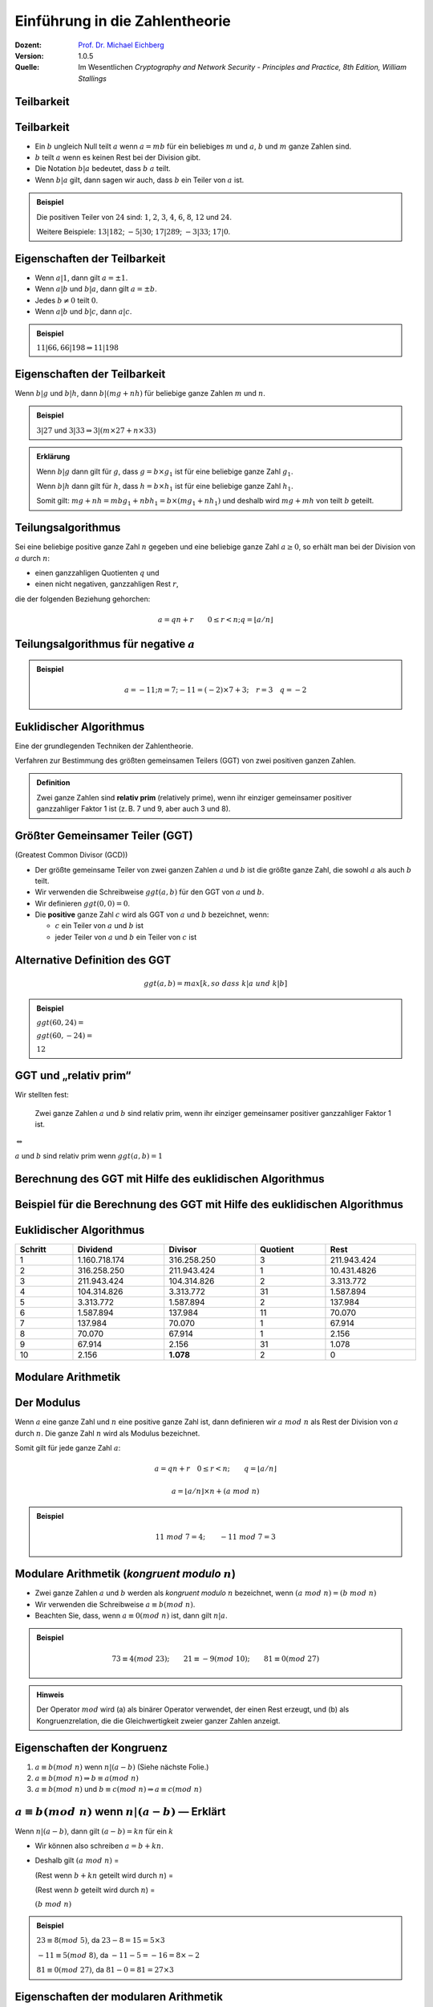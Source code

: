 
.. meta:: 
    :author: Michael Eichberg
    :keywords: Zahlentheorie, Primzahlen, Teilbarkeit, Totientenfunktion, Euklidischer Algorithmus
    :description lang=en: Introduction to Number Theory
    :description lang=de: Einführung in die Zahlentheorie
    :id: sec-einfuehrung-in-die-zahlentheorie
    :first-slide: last-viewed
    :exercises-master-password: WirklichSchwierig!

.. |html-source| source::
    :prefix: https://delors.github.io/
    :suffix: .html
.. |pdf-source| source::
    :prefix: https://delors.github.io/
    :suffix: .html.pdf


.. role:: incremental
.. role:: ger
.. role:: eng
.. role:: minor
.. role:: smaller
.. role:: scriptsize

.. role:: raw-html(raw)
    :format: html



.. class:: animated-symbol 

Einführung in die Zahlentheorie
================================

:Dozent: `Prof. Dr. Michael Eichberg <https://delors.github.io/cv/folien.de.rst.html>`__
:Version: 1.0.5
:Quelle: Im Wesentlichen *Cryptography and Network Security - Principles and Practice, 8th Edition, William Stallings*

.. supplemental::

   :Folien: 
        
          |html-source|
          
          |pdf-source|
   :Fehler melden:
  
          https://github.com/Delors/delors.github.io/issues



.. class:: new-section transition-scale

Teilbarkeit
-------------



Teilbarkeit
------------

.. class:: incremental

    - Ein :math:`b` ungleich Null teilt :math:`a` wenn :math:`a = mb` für ein beliebiges :math:`m` und :math:`a`, :math:`b` und :math:`m` ganze Zahlen sind.

    - :math:`b` teilt :math:`a` wenn es keinen Rest bei der Division gibt.

    - Die Notation :math:`b|a` bedeutet, dass :math:`b`  :math:`a` teilt.

    - Wenn :math:`b|a` gilt, dann sagen wir auch, dass :math:`b` ein Teiler von :math:`a` ist.


.. admonition:: Beispiel
    :class: incremental

    Die positiven Teiler von :math:`24` sind:  :math:`1`, :math:`2`, :math:`3`, :math:`4`, :math:`6`, :math:`8`, :math:`12` und :math:`24`.
    
    Weitere Beispiele: :math:`13 | 182`; :math:`-5 | 30`; :math:`17 | 289`; :math:`-3 | 33`; :math:`17 | 0`.



Eigenschaften der Teilbarkeit
-------------------------------

.. class:: incremental

    - Wenn :math:`a|1`, dann gilt :math:`a = \pm 1`.

    - Wenn :math:`a | b` und :math:`b|a`, dann gilt :math:`a = \pm b`.

    - Jedes :math:`b \neq 0` teilt :math:`0`.

    - Wenn :math:`a | b` und :math:`b|c`, dann :math:`a|c`.

    .. admonition:: Beispiel
        :class: incremental
    
        :math:`11|66, 66|198 \Rightarrow 11|198`



Eigenschaften der Teilbarkeit
-------------------------------

Wenn :math:`b | g` und :math:`b|h`, dann :math:`b|(mg+nh)` für beliebige ganze Zahlen :math:`m` und :math:`n`.
    
.. admonition:: Beispiel
    :class: incremental:

    :math:`3 | 27` und :math:`3|33 \Rightarrow 3|(m \times 27 + n \times 33)`

.. admonition:: Erklärung
    :class: incremental

    Wenn :math:`b | g` dann gilt für :math:`g`, dass :math:`g = b \times g_1` ist für eine beliebige ganze Zahl :math:`g_1`.

    Wenn :math:`b | h` dann gilt für :math:`h`, dass :math:`h = b \times h_1` ist für eine beliebige ganze Zahl :math:`h_1`.

    Somit gilt: :math:`mg+nh = mb g_1 + n b h_1 = b \times (mg_1+nh_1)` und deshalb wird :math:`mg+mh` von teilt :math:`b` geteilt.



Teilungsalgorithmus
---------------------

Sei eine beliebige positive ganze Zahl :math:`n` gegeben und eine beliebige ganze Zahl :math:`a \geq 0`, so erhält man bei der Division von :math:`a` durch :math:`n`:

- einen ganzzahligen Quotienten :math:`q` und 
- einen nicht negativen, ganzzahligen Rest :math:`r`, 
 
die der folgenden Beziehung gehorchen:

.. math:: 

    a = qn + r \qquad 0 \leq r < n; q = \left \lfloor{a/n} \right \rfloor


.. image:: drawings/division_algorithm/division_algorithm.svg
    :alt: Die Beziehung a=qn+r
    :class: incremental
    :align: center
    :width: 1600px



Teilungsalgorithmus für negative :math:`a`
-------------------------------------------


.. image:: drawings/division_algorithm/division_algorithm_for_negative_a.svg
    :alt: The relationship a=qn+r for negative a
    :width: 1600px
    :align: center

.. admonition:: Beispiel
    :class: incremental

    .. math:: 
        a = -11; n = 7; -11 = (-2)\times 7 + 3; \quad r = 3 \quad q = -2



Euklidischer Algorithmus
------------------------

Eine der grundlegenden Techniken der Zahlentheorie.

Verfahren zur Bestimmung des größten gemeinsamen Teilers (GGT) von zwei positiven ganzen Zahlen.

.. admonition:: Definition

    Zwei ganze Zahlen sind **relativ prim** (:eng:`relatively prime`), wenn ihr einziger gemeinsamer positiver ganzzahliger Faktor 1 ist (z. B. 7 und 9, aber auch 3 und 8).



Größter Gemeinsamer Teiler (:ab:`GGT`) 
------------------------------------------------------------------------------

(:eng:`Greatest Common Divisor (GCD)`)

.. class:: incremental

    - Der größte gemeinsame Teiler von zwei ganzen Zahlen :math:`a` und :math:`b` ist die größte ganze Zahl, die sowohl :math:`a` als auch :math:`b` teilt.

    - Wir verwenden die Schreibweise :math:`ggt(a,b)` für den GGT von :math:`a` und :math:`b`.

    - Wir definieren :math:`ggt(0,0) = 0`.

    - Die **positive** ganze Zahl :math:`c` wird als GGT von :math:`a` und :math:`b` bezeichnet, wenn:

      - :math:`c` ein Teiler von :math:`a` und :math:`b` ist
      - jeder Teiler von :math:`a` und :math:`b` ein Teiler von :math:`c` ist



Alternative Definition des :ab:`GGT`
---------------------------------------

.. math:: 

    ggt(a,b) = max[k, so\;dass\; k|a \; und \; k|b]

.. admonition:: Beispiel

    .. class:: incremental

        :math:`ggt(60,24) =`

    .. class:: incremental

        :math:`ggt(60, -24) =`

    .. class:: incremental
        
        :math:`12`



:ab:`GGT` und „relativ prim“
-----------------------------------------

Wir stellten fest:

    Zwei ganze Zahlen :math:`a` und :math:`b` sind relativ prim, wenn ihr einziger gemeinsamer positiver ganzzahliger Faktor 1 ist.

.. container:: width-100 text-align-center huge margin-top-1em margin-bottom-1em

  :math:`\Leftrightarrow` 

:math:`a` und :math:`b` sind relativ prim wenn :math:`ggt(a,b)=1` 



.. class:: small

Berechnung des GGT mit Hilfe des euklidischen Algorithmus
----------------------------------------------------------

.. image:: drawings/euclidean_algorithm/algorithm.svg
    :width: 100%



.. class:: tiny

Beispiel für die Berechnung des GGT mit Hilfe des euklidischen Algorithmus
----------------------------------------------------------------------------

.. image:: drawings/euclidean_algorithm/example.svg
    :width: 600



Euklidischer Algorithmus
-------------------------

.. csv-table:: 
    :header: "Schritt", "Dividend", "Divisor", "Quotient", "Rest" 
    :width: 100%
    :class: highlight-line-on-hover table-rows-align-right

    1, 1.160.718.174, 316.258.250, 3, 211.943.424
    2, 316.258.250, 211.943.424, 1, 10.431.4826
    3, 211.943.424, 104.314.826, 2, 3.313.772
    4, 104.314.826, 3.313.772, 31, 1.587.894
    5, 3.313.772, 1.587.894, 2, 137.984
    6, 1.587.894, 137.984, 11, 70.070
    7, 137.984, 70.070, 1, 67.914
    8, 70.070, 67.914, 1, 2.156
    9, 67.914, 2.156, 31, 1.078
    10, 2.156, **1.078**, 2, 0




.. class:: new-section transition-fade

Modulare Arithmetik
--------------------



Der Modulus
-----------

Wenn :math:`a` eine ganze Zahl und :math:`n` eine positive ganze Zahl ist, dann definieren wir :math:`a\; mod\; n` als  Rest der Division von :math:`a` durch :math:`n`. Die ganze Zahl :math:`n` wird als Modulus bezeichnet.

Somit gilt für jede ganze Zahl :math:`a`:

.. math:: 
    
    a = qn + r \quad 0 \leq r < n;\qquad q = \left\lfloor a / n \right\rfloor

    a =  \left\lfloor a / n \right\rfloor \times n + (a\; mod\;  n)

.. admonition:: Beispiel
    :class: incremental

    .. math::

        11\;  mod\;  7 = 4; \qquad -11\;  mod\;  7 = 3



Modulare Arithmetik (*kongruent modulo* :math:`n`)
----------------------------------------------------

- Zwei ganze Zahlen :math:`a` und :math:`b` werden als *kongruent modulo* :math:`n` bezeichnet, wenn :math:`(a\; mod\; n) = (b\; mod\; n)`

- Wir verwenden die Schreibweise :math:`a \equiv b(mod\; n)`.

- Beachten Sie, dass, wenn :math:`a \equiv 0 (mod\; n)` ist, dann gilt :math:`n|a`.

.. admonition:: Beispiel
    :class: incremental

    .. math:: 

        73 \equiv 4 (mod\; 23); \qquad 21 \equiv -9 (mod\; 10); \qquad 81 \equiv 0 (mod\; 27)

.. admonition:: Hinweis
    :class: incremental

    Der Operator :math:`mod` wird (a) als binärer Operator verwendet, der einen Rest erzeugt, und (b) als Kongruenzrelation, die die Gleichwertigkeit zweier ganzer Zahlen anzeigt.

.. supplemental::

    Hinweis: 

    :math:`21 \equiv -9 (mod\, 10) \Leftrightarrow 21\, mod\, 10 = -9\, mod\, 10 = 1`

    :math:`-9\, mod\, 10 \rightarrow -9 = n * 10 + 1`



Eigenschaften der Kongruenz
----------------------------

.. class:: incremental

1. :math:`a \equiv b (mod\; n)` wenn :math:`n|(a-b)` :minor:`(Siehe nächste Folie.)`
2. :math:`a \equiv b (mod\; n) \Rightarrow b \equiv a (mod\; n)`
3. :math:`a \equiv b (mod\; n)` und :math:`b \equiv c (mod\; n) \Rightarrow a \equiv c (mod\; n)`



:math:`a \equiv b (mod\; n)` wenn :math:`n|(a-b)` — Erklärt
-----------------------------------------------------------------------------------------------

Wenn :math:`n|(a - b)`, dann gilt :math:`(a - b) = kn` für ein :math:`k`

- Wir können also schreiben :math:`a=b+kn`.

- Deshalb gilt :math:`(a\; mod\; n)` = 
  
  (Rest wenn :math:`b + kn` geteilt wird durch :math:`n`) = 
  
  (Rest wenn :math:`b` geteilt wird durch :math:`n`) = 
  
  :math:`(b\; mod\; n)`

.. admonition:: Beispiel
  :class: incremental


  :math:`23 \equiv 8(mod\; 5)`, da :math:`23 - 8 = 15 = 5 \times 3`

  .. class:: incremental

  :math:`-11 \equiv 5(mod\; 8)`, da :math:`-11 - 5 = -16 = 8 \times -2`

  .. \qquad 5 \equiv -11(mod\; 8), 5 - (-11) = 8 \times 2

  .. class:: incremental

  :math:`81 \equiv 0(mod\; 27)`, da :math:`81 - 0 = 81 = 27 \times 3`


.. supplemental::

    Im zweiten Schritt haben wir :math:`mod\; n` auf beide Seiten angewendet. 
    
    d. h. :math:`(b + kn) mod\; n` :math:`\hat{=}` (Rest wenn :math:`b + kn` geteilt wird durch :math:`n`).


Eigenschaften der modularen Arithmetik
----------------------------------------

.. class:: incremental

1. :math:`[(a\; mod\; n) + (b\; mod\; n)]\; mod\; n = (a + b)\; mod\; n`
2. :math:`[(a\; mod\; n) - (b\; mod\; n)]\; mod\; n = (a - b)\; mod\; n`
3. :math:`[(a\; mod\; n) \times (b\; mod\; n)]\; mod\; n = (a \times b)\; mod\; n`



:math:`[(a\; mod\; n) + (b\; mod\; n)]\; mod\; n = (a + b)\; mod\; n` — Erklärt
--------------------------------------------------------------------------------

Definiere :math:`(a\; mod\; n) = r_a` und :math:`(b\; mod\; n) = r_b`. 

Dann können wir:

- :math:`a = r_a + jn` für eine ganze Zahl :math:`j` und 
  
- :math:`b = r_b + kn` für eine ganze Zahl :math:`k` schreiben.

Dann gilt:

.. math:: 

    (a + b)\; mod\; n = (r_a + jn + r_b + kn)\; mod\; n

    = (r_a + r_b + (k + j)n)\; mod\; n

    = (r_a + r_b)\; mod\; n

    = [(a\; mod\; n) + (b\; mod\; n)]\; mod\; n


.. supplemental::

    Im vorletzten Schritt setzen wir die Definition vom Anfang ein und erhalten das Ergebnis.



Modulare Arithmetik (Beispiele für Eigenschaften)
-------------------------------------------------

.. admonition:: Beispiele
    :class: smaller
    
    .. container:: margin-bottom-2em
    
        .. math::

            11\; mod\; 8 = 3;\qquad 15\; mod\; 8 = 7
    
    .. container:: margin-bottom-1em line-below

        .. math::
            :class: incremental 
            
            [(11\; mod\; 8) + (15\; mod\; 8)]\; mod\; 8 = 10\; mod\; 8 = 2 
            
            (11 + 15)\; mod\; 8 = 26\; mod\; 8 = 2

    .. container:: margin-bottom-1em line-below

        .. math::
            :class: incremental 

            [(11\; mod\; 8) - (15\; mod\; 8)]\; mod\; 8 = - 4\; mod\; 8 = 4 
            
            (11 - 15)\; mod\; 8 = -4\; mod\; 8 = 4

    .. math::
        :class: incremental

        [(11\; mod\; 8) \times (15\; mod\; 8)]\; mod\; 8= 21\; mod\; 8 = 5 
        
        (11 \times 15)\; mod\; 8 = 165\; mod\; 8 = 5



Addition Modulo 8
------------------------------------------

.. container:: two-columns:

    .. container:: column no-separator

        .. csv-table:: 
            :class: highlight-on-hover fake-header-column fake-header-row

            :math:`+`,"0","1","2","3","4","5","6","7"
            0,*0*,1,2,3,4,5,6,7
            1,1,2,3,4,5,6,7,*0*
            2,2,3,4,5,6,7,*0*,1
            3,3,4,5,6,7,*0*,1,2
            4,4,5,6,7,*0*,1,2,3
            5,5,6,7,*0*,1,2,3,4
            6,6,7,*0*,1,2,3,4,5
            7,7,*0*,1,2,3,4,5,6

    .. container:: column incremental
    
        .. admonition:: Definition

            .. math:: 

                Z_n = {0,1,...,(n-1)}

            .. math:: 

                Z_8 = {0,1,2,3,4,5,6,7}



Multiplikation Modulo 8
----------------------------------------------

.. csv-table:: 
    :class: highlight-on-hover fake-header-column fake-header-row

    :math:`\times`, "0","1","2","3","4","5","6","7"
    0, 0,0,0,0,0,0,0,0
    1, 0,*1*,2,3,4,5,6,7
    2, 0,2,4,6,0,2,4,6
    3, 0,3,6,*1*,4,7,2,5
    4, 0,4,0,4,0,4,0,4
    5, 0,5,2,7,4,*1*,6,3
    6, 0,6,4,2,0,6,4,2
    7, 0,7,6,5,4,3,2,*1*

.. supplemental::

    Generator in Python:

    .. code:: Python
   
        for i in range(0,8):
            print(str(i)+", ",end="")
        for j in range(0,8):
            v = (i*j) % 8
            if v == 1:
                v = "*"+str(v)+"*"
            else:
                v = str(v)
            print(v+",",end="")
        print()



Additive und Multiplikative Inverse Modulo 8
--------------------------------------------------------------------

.. container:: two-columns 

    .. container:: column no-separator

        .. admonition:: Definition

            Die **negative/additive Inverse** einer ganzen Zahl :math:`x` ist die ganze Zahl :math:`y`, für die gilt: :math:`(x + y)\; mod\; 8 = 0`. 

            Die **muliplikative Inverse** einer ganzen Zahl :math:`x` ist die ganze Zahl :math:`y`, für die gilt: :math:`(x \times y)\; mod\; 8 = 1`.

    .. container:: column incremental

        .. csv-table:: 
            :class: highlight-line-on-hover
            :header: :math:`w`, :math:`-w`, :math:`w^{-1}`
            :align: center
            
            0, 0, :math:`-`
            1, 7, 1
            2, 6, :math:`-`
            3, 5, 3
            4, 4, :math:`-`
            5, 3, 5
            6, 2, :math:`-`
            7, 1, 7 



.. class:: smaller-slide-title

Eigenschaften der modularen Arithmetik für ganze Zahlen in :math:`Z_n`
-----------------------------------------------------------------------

.. class:: dd-margin-left-12em

    :Kommutativgesetz:

        :math:`(w + x)\; mod\; n = (x + w)\; mod\; n`

        :math:`(w \times x)\; mod\; n = (x \times w)\; mod\; n`

    .. class:: incremental 

    :Assoziativgesetz:

        :math:`[(w + x) + y]\; mod\; n = [w + (x + y)]\; mod\; n`

        :math:`[(w \times x) \times y]\; mod\; n = [w \times (x \times y)]\; mod\; n`

    .. class:: incremental

    :Distributivgesetz:

        :math:`[w \times (x + y)]\; mod\; n = [(w \times x) + (w \times y)]\; mod\; n`

    .. class:: incremental 

    :Identitäten:
        
        :math:`(0 + w)\; mod\; n = w\; mod\; n`

        :math:`(1 \times w)\; mod\; n = w\; mod\; n`

    .. class:: incremental

    :Additive Inverse (-w):
        Für jedes :math:`w \in Z_n` gibt es ein :math:`z`, so dass :math:`w + z \equiv 0\; (mod\; n)`



Euklidischer Algorithmus - neu betrachtet
---------------------------------------------

.. admonition:: Theorem

    Für beliebige ganze Zahlen :math:`a` und :math:`b` mit :math:`a \geq b \geq 0`,

    .. math::
        ggt(a,b) = ggt(b, a\; mod\; b)

.. container:: two-columns smaller 

    .. container:: column no-separator

        **Algorithmus**

        .. code:: pseudocode
            :class: incremental

            def Euclid(a,b):
                if (b = 0) then 
                    return a;
                else 
                    return Euclid(b, a mod b);

    .. container:: incremental 

        **Beispiel**

        .. code:: pseudocode
            
            ggt(10,6)
                ↳ ggt(6,4)
                    ↳ ggt(4,2)
                        ↳ ggt(2,0)
            2              ↩︎

.. container:: incremental

    Um welche Art von rekursivem Algorithmus handelt es sich hierbei?

.. supplemental::

    In der gegebenen Formulierung ist der Algorithmus endrekursiv (:eng:`tail recursive`).


Erweiterter Euklidischer Algorithmus 
--------------------------------------

- Erforderlich für Berechnungen im Bereich der endlichen Körper und Verschlüsselungsalgorithmen wie RSA. 
- Für zwei ganze Zahlen :math:`a` und :math:`b` berechnet der erweiterte euklidische Algorithmus den GGT :math:`d`, aber auch zwei zusätzliche ganze Zahlen :math:`x` und :math:`y`, die die folgende Gleichung erfüllen:
  
.. math::
    x \times a + y \times b = d = ggt(a,b)

.. supplemental::

    Notwendigerweise haben :math:`x` und :math:`y` gegensätzliche Vorzeichen, da sonst :math:`(x \times a + y \times b) > a\; ( > b )` gelten würde und somit nicht den GGT darstellen könnte.

    Der erweiterte euklidische Algorithmus kann auf jeden Ring angewandt werden, in welchem eine Division mit kleinstem Rest durchgeführt werden kann. Ein Beispiel ist der Polynomring in einer Variablen mit rationalen oder reellen Koeffizienten wie sie bei der Verschlüsselung angewandt werden. Wir werden dies später wieder aufgreifen.
    
    Der erweiterte Algo. dient insbesondere der Berechnung der inversen Elemente in ganzzahligen Restklassenringen. :minor:`(Beides werden wir später in der Vorlesung betrachten).`
  


.. class:: smaller-slide-title

:math:`ggt(a=42,b=30)` mit Erweitertem Euklidischen Algorithmus
------------------------------------------------------------------------------

Werfen wir einen Blick auf :math:`x \times a + y \times b` für einige :math:`x` und :math:`y`:

.. csv-table::
    :width: 1500px
    :class: monospaced fake-header-column fake-header-row highlight-on-hover
    :align: center

    :math:`_у \\ ^x`, -3, -2, -1, 0, 1, 2, 3
    -3, -216, -174, -132, -90, -48, -6, 36
    -2, -186, -144, -102, -60, -18, 24, 66
    -1, -156, -114, -72, -30, 12, 54, 96
    0, -126, -84, -42, 0, 42, 84, 126
    1, -96, -54, -12, 30, 72, 114, 156
    2, -66, -24, 18, 60, 102, 144, 186
    3, -36, 6, 48, 90, 132, 174, 216

.. admonition:: Hinweis
    :class: incremental small

    Der GGT :math:`6` erscheint in der Tabelle (:math:`x = -2` und :math:`y = 3`).


Erweiterter Euklidischer Algorithmus :raw-html:`<br>` :scriptsize:`Systematische Berechnung für ggt(710,310)`
------------------------------------------------------------------------------------------------------------------

.. container:: two-columns

    .. container:: column

        .. image:: drawings/euclidean_algorithm/example.svg
            :width: 800px

    .. container:: column incremental

        Umgestellt:

        .. image:: drawings/euclidean_algorithm/example-umgestellt.svg
            :width: 850px


.. supplemental::

    Aufgrund der Umstellung z. B. von :math:`710 = 2 \times 310 + 90` nach :math:`90 = 710 - 2 \times 310` können wir dann im nächsten Schritt/der nächsten Formel die :math:`90` durch :math:`710 - 2 \times 310` ersetzen und werden dann :math:`310 - 3 \times(710 - 2 \times 310) = 40` erhalten.

    D. h. betrachten wir :math:`710` als :math:`a` und :math:`310` als :math:`b`, erhalten wir durch die Umstellung eine Formel, die nur aus :math:`a`\ s und :math:`b`\ s zuzüglich zweiter Koeffizienten und dem Rest r besteht.



Erweiterter Euklidischer Algorithmus - systematische Berechnung
-------------------------------------------------------------------

.. image:: drawings/euclidean_algorithm/example-ausgerechnet.svg
    :width: 100%
    :align: center


:math:`x = 7` und :math:`y = -16`



Erweiterter Euklidischer Algorithmus - Formeln
----------------------------------------------------

Wir nehmen an, dass wir bei jedem Schritt :math:`i` die ganzen Zahlen :math:`x_i` und :math:`y_i` finden können, die folgende Bedingung erfüllen: :math:`r_i = ax_i + by_i`.

.. math::

    \begin{matrix}
    Original & Erweiterung \\
    a = q_1b + r_1 & r_1 = ax_1 + by_1 \\
    b = q_2r_1 + r_2 & r_2 = ax_2 + by_2 \\
    r_1 = q_3r_2 + r_3 & r_3 = ax_3 + by_3 \\
    \vdots & \vdots \\
    \\
    r_{n-2} = q_nr_{n-1}+r_n & r_n=ax_n + by_n \\
    r_{n-1} = q_{n+1}r_n +0 & \\
    d = ggt(a,b) = r_n &
    \end{matrix}



Erweiterter Euklidischer Algorithmus  
------------------------------------

.. csv-table::
    :align: left
    :width: 1850px
    :class: far-far-smaller highlight-line-on-hover
    :header: Berechne, Was erfüllt, Berechne, Was erfüllt

    :math:`r_{-1} = a`, , :math:`x_{-1}=1;\quad y_{-1}=0`, :math:`a = ax_{-1} + by_{-1}`
    :math:`r_{0} = b`, , :math:`x_0=0;\quad y_{0}=1`, :math:`b = ax_{0} + by_{0}`
    ":math:`r_{1} = a\;mod\;b;\quad q_1= \lfloor a/b \rfloor`", :math:`a=q_1b+r_1` , :math:`x_1=x_{-1} -q_1x_0 = 1`; :math:`y_1=y_{-1} -q_1y_0 = -q_1`, :math:`r_1 = ax_{1} + by_{1}` 
    :math:`r_{2} = b\;mod\;r_1;\quad q_2= \lfloor b/r_1 \rfloor`, :math:`b=q_2r_1+r_2` , :math:`x_2=x_{0} -q_2x_1;\quad y_2=y_{0} -q_2y_1`, :math:`r_2 = ax_{2} + by_{2}`
    :math:`r_{3} = r_1\;mod\;r_2;\quad q_3= \lfloor r_1/r_2 \rfloor`, :math:`r_1=q_3r_2+r_3` , :math:`x_3=x_{1} -q_3x_2;\quad y_3=y_{1} -q_3y_2`, :math:`r_3 = ax_{3} + by_{3}`
    :math:`\vdots`, :math:`\vdots`, :math:`\vdots`, :math:`\vdots`
    :math:`r_{n} = r_{n-2}\;mod\;r_{n-1}`; :math:`q_n= \lfloor r_{n-2}/r_{n-1} \rfloor`, :math:`r_{n-2}=q_nr_{n-1}+r_n` , :math:`x_n=x_{n-2} -q_nx_{n-1}`; :math:`y_n=y_{n-2} -q_ny_{n-1}`, :math:`r_n = ax_{n} + by_{n}`
    :math:`r_{n+1} = r_{n-1}\;mod\;r_{n} = 0`; :math:`q_{n+1}= \lfloor r_{n-1}/r_{n} \rfloor`, :math:`r_{n-1}=q_{n+1}r_{n}+0` , ,  

.. class:: incremental 

    .. container:: small

        **Lösung**

        :math:`d = ggt(a,b) = r_n; x = x_n; y = y_n` 


.. class:: smaller-slide-title

Erweiterter Euklidischer Algorithmus - Beispiel :math:`ggt(1759,550)`
----------------------------------------------------------------------

.. csv-table::
    :header: :math:`i`, :math:`r_i`, :math:`q_i`, :math:`x_i`, :math:`y_i`
    :width: 1200px
    :class: monospaced highlight-line-on-hover 
    :align: center

    -1, 1759, , 1, 0
    0, 550, , 0, 1
    1, 109, 3, 1, -3
    2, 5, 5, -5, 16
    3, 4, 21, 106, -339
    4, 1, 1, -111, 355
    5, 0, 4, , 

Resultat: :math:`d=1; x= -111; y = 355` 



.. class:: new-section transition-move-left

Primzahlen und Primzahlenbestimmung
-----------------------------------



Primzahlen
-------------

.. class:: incremental

   - Primzahlen haben als Teiler nur 1 und sich selbst. 
   - Sie können nicht als Produkt von anderen Zahlen geschrieben werden.
   - Jede ganze Zahl :math:`a > 1` kann auf eindeutige Weise faktorisiert werden als: :math:`a=p_1^{a_1} \times p_2^{a_2} \times \ldots \times p_t^{a_t}` wobei :math:`p_1 < p_2 < \ldots < p_t` Primzahlen sind und wobei jedes :math:`a_i` eine positive ganze Zahl ist.

     :math:`a = \displaystyle \prod_{p \in P} p^{a_p}\qquad wenn\; a_p \geq 0`
   - Dies ist als Fundamentalsatz der Arithmetik bekannt.

.. admonition:: Beispiel
    :class: incremental smaller

    .. container:: inline-block
    
        :math:`50 =`
    
    .. container:: incremental inline-block
    
        :math:`2^1 \times 3^0 \times 5^2`

    .. container:: incremental

        .. container:: inline-block

            :math:`60 =` 

        .. container:: incremental inline-block

            :math:`2^2 \times 3^1 \times 5^1`


.. supplemental::
   
   Primzahlen spielen in der Zahlentheorie eine zentrale Rolle. Wir betrachten sie hier aber nur insoweit es für das Verständnis der Kryptographie notwendig ist.


Fermats (kleines) Theorem
-------------------------

.. container:: note

    Wichtig in der Public-Key-Kryptographie.

Besagt folgendes:

- Wenn :math:`p` eine Primzahl und :math:`a` eine positive ganze Zahl ist, die nicht durch :math:`p` teilbar ist, dann :math:`a^{p-1} \equiv 1 (mod\;p)`

.. class:: incremental

    Alternative form:
    
    - Wenn :math:`p` eine Primzahl und :math:`a` eine positive ganze Zahl ist, dann ist :math:`a^p \equiv a(mod\; p)`

.. admonition:: Beispiel

    .. math::

        Sei\; p=7\; und\; a=2:

        (2^6 = 64) \equiv 1 (mod\; 7),\qquad da\; 64/7 = 9\; Rest\; 1
        


.. supplemental::

    Mit anderen Worten: :math:`a` ist kein vielfaches von :math:`p`.

    Herleitung der alternativen Form:

    .. math::

        \begin{array}{rll}
            a^{p-1}\; mod\; p & = & 1\; mod\; p \qquad & | \times a\; mod\; p \\
            a^{p-1}\; mod\; p \times a \; mod\; p & = & a\; mod\; p & | \; mod\; p \\
            (a^{p-1}\; mod\; p \times a \; mod\; p)\; mod\; p & = & (a\; mod\; p) \; mod\; p \\
            (a^{p-1} \times a)\; mod\; p & = & a\; mod\; p \\
            a^p\; mod\; p & = & a\; mod\; p 
        \end{array}


.. class:: smaller

Die Eulersche Totientenfunktion :math:`\phi(n)`
----------------------------------------------------------------

.. admonition:: Definition

    Die Eulersche Totientenfunktion (:math:`\phi(n)`) gibt die Anzahl der positiven ganzen Zahlen, die kleiner als :math:`n` und relativ prim zu :math:`n` sind an. Per Konvention ist :math:`\phi(1) = 1`.


.. container:: three-columns incremental no-default-width smaller

    .. container:: column no-separator

        Einige Werte von :math:`\phi(n)`:

    .. container:: column  no-separator
                
        .. csv-table:: 
            :class: highlight-on-hover fake-header-column fake-header-row 
            
            𝜑(n), +0, +1, +2, +3, +4, +5, +6, +7, +8, +9
            0+, / , 1, 1, 2, 2, 4, 2, 6, 4, 6
            10+, 4, 10, 4, 12, 6, 8, 8, 16, 6, 18
            20+, 8, 12, 10, 22, 8, 20, 12, 18, 12, 28
            30+, 8, 30, 16, 20, 16, 24, 12, 36, 18, 24
            40+, 16, 40, 12, 42, 20, 24, 22, 46, 16, 42
            50+, 20, 32, 24, 52, 18, 40, 24, 36, 28, 58
            60+, 16, 60, 30, 36, 32, 48, 20, 66, 32, 44
            70+, 24, 70, 24, 72, 36, 40, 36, 60, 24, 78
            80+, 32, 54, 40, 82, 24, 64, 42, 56, 40, 88
            90+, 24, 72, 44, 60, 46, 72, 32, 96, 42, 60

    .. container:: column incremental smaller

        .. admonition:: Beispiel

            .. math::
                    
                    \phi(6) = 2 = |\{1,5\}|

            Test:

            .. math::

                    ggt(1,6) = 1 \checkmark

                    ggt(2,6) = 2 ❌
                    
                    ggt(3,6) = 3 ❌
                    
                    ggt(4,6) = 2 ❌
                    
                    ggt(5,6) = 1 \checkmark


.. supplemental::

    Vgl. https://de.wikipedia.org/wiki/Eulersche_Phi-Funktion



Eulers Theorem
----------------

besagt, dass für jedes :math:`a` und :math:`n`, die relativ prim sind: 

.. math::
        a^{\phi(n)} \equiv 1(mod\; n)

Eine alternative Form ist:

.. math::
        a^{\phi(n)+1} \equiv a (mod\; n)



Miller-Rabin-Primzahltest
-------------------------

- Viele kryptografische Algorithmen erfordern eine oder mehrere sehr große Primzahlen nach dem Zufallsprinzip. 
- Der Miller-Rabin-Primzahltest ist ein probabilistischer Primzahltest, der schnell und einfach ist. 

- Hintergrund: Jede positive ungerade ganze Zahl :math:`n \geq 3` kann ausgedrückt werden als:

  :math:`n-1 = 2^kq \qquad mit\; k > 0, q\; ungerade`



Miller-Rabin Algorithmus
-------------------------

.. code:: pseudocode
    :class: smaller

    TEST(n, k) # n > 2, eine ungerade ganze Zahl, 
               #        die auf Primalität geprüft wird
               # k,     die Anzahl der Testrunden

    let s > 0 and d odd > 0 such that n−1 = pow(2,s)*d  
    repeat k times:
        a ← random(2, n−2)
        x ← pow(a,d) mod n
        repeat s times:
            y ← sqr(x) mod n
            if y = 1 and x ≠ 1 and x ≠ n−1 then return “composite”
            x ← y
        if y ≠ 1 then return “composite”
    return “probably prime”



Deterministische Primzahltests
---------------------------------

.. class:: incremental

  - Vor 2002 gab es keine bekannte Methode, um für sehr große Zahlen effizient zu beweisen, dass diese Primzahlen sind.
  - Alle verwendeten Algorithmen lieferten ein probabilistisches Ergebnis.
  - Im Jahr 2002 entwickelten Agrawal, Kayal und Saxena einen Algorithmus, der „effizient“ bestimmt, ob eine gegebene große Zahl eine Primzahl ist:
  
    - Auch bekannt als AKS-Algorithmus.
    - Er scheint nicht so effizient zu sein wie der Miller-Rabin-Algorithmus.
  


Chinesischer Restsatz 
---------------------------------------------------------------

(:eng:`Chinese Remainder Theorem (CRT)`)

.. container:: note scriptsize
     
  Bietet eine Möglichkeit, (potenziell sehr große) Zahlen :math:`mod\; M` in Form von Tupeln kleinerer Zahlen zu manipulieren.
   
  - Dies kann nützlich sein, wenn :math:`M` 150 Ziffern oder mehr hat.
  - Es ist jedoch notwendig, die Faktorisierung von :math:`M` im Voraus zu kennen.

- Wurde vermutlich von dem chinesischen Mathematiker Sun-Tsu um 100 n. Chr. entdeckt [#]_.
- Eines der nützlichsten Ergebnisse der Zahlentheorie.
- Es besagt, dass es möglich ist, ganze Zahlen in einem bestimmten Bereich aus ihren Residuen modulo einer Menge von paarweise relativ primen Moduli zu rekonstruieren.
- Kann auf verschiedene Weise formuliert werden.


.. [#] Die Quellenlage bgzl. des genauen Datums ist unsicher und variiert teilweise um bis zu ca. 200 Jahre.


.. supplemental::

    Bei RSA rechnen wir mit Zahlen mit weit über 300 Ziffern.

    Von der Menge der paarweise relativ primen Moduli interessieren wir uns aber „nur“ für ein paar im Folgenden.


Chinesischer Restsatz - Beispiel in :math:`Z_{10}` 
-------------------------------------------------------------

Nehmen wir an, dass die (*relativ prim/koprimalen*) Faktoren einer Zahl :math:`x`:  

:math:`m_1 = 2` und :math:`m_2 = 5` sind.

.. container:: incremental

    Weiterhin seien die bekannten Reste der Division von :math:`x` durch :math:`m_1` bzw. :math:`m_2`: :math:`a_1 = r_{m_1} = 0` und :math:`a_2 = r_{m_2} = 3` sind. 

    D. h. :math:`x\; mod \;2 = 0` und :math:`x\; mod\; 5 = 3`; bzw. :math:`x \equiv 0 (mod\; 2)` und :math:`x \equiv 3 (mod\; 5)`.

.. class:: incremental

Da :math:`x\; mod \;2 = 0` ist muss :math:`x` eine gerade Zahl sein; außerdem ist :math:`x\; mod\; 5 = 3`.

.. class:: incremental

Die eindeutige Lösung in :math:`Z_{10}` ist: :math:`8`.


.. container:: incremental

    Berechnung einer Lösung in :math:`Z`:

    .. container:: three-columns no-default-width

        .. container:: column no-separator incremental

            .. math::

                5 \times x_1 \equiv 1 (mod\; 2) \\
                2 \times x_2 \equiv 1 (mod\; 5)

        .. container:: column incremental
            
            .. math::

                x_1 = 1 \\
                x_2 = 3

        .. container:: column incremental
            
            .. math::

                \begin{matrix}
                    x & = & a_1 \times m_2 \times x_1 + a_2 \times m_1 \times x_2 & \\
                    x & = & 0 \times 5 \times 1 + 3 \times 2 \times 3 & = 18 \\
                \end{matrix}


.. supplemental::
    :class: larger

    Man könnte auch folgendes Problem versuchen zu lösen: Wir haben x Schokoladentafeln. Wenn wir diese fair auf zwei Personen verteilen, dann haben wir keinen Rest. Wenn wir diese jedoch auf 5 Personen aufteilen, dann haben wir 3 Tafeln übrig.  Wieviele Schokoladentafeln haben wir?

    (Zur Erinnerung: zwei Zahlen :math:`x` und :math:`y` sind relativ prim, wenn ihr größter gemeinsamer Teiler 1 ist.)




.. class:: center-child-elements

Chinesische Restsatz - Zusammenfassung
-----------------------------------------

Der chinesische Restsatz wird häufig für Berechnungen mit großen ganzen Zahlen verwendet, da er es ermöglicht, eine Berechnung, für die man eine Grenze für die Größe des Ergebnisses kennt, durch mehrere ähnliche Berechnungen mit kleinen ganzen Zahlen zu ersetzen.

Das CRT findet in der Public-Key-Kryptographie Einsatz.



.. class:: integrated-exercise smaller

Übung
--------------------------------- 

1. \ 
  
   .. exercise:: 
   
    Berechne :math:`5^9\, mod\, 7` ohne die Zuhilfenahme eines Taschenrechners.

    .. solution:: 
        :pwd: KeinTaschenrechner

        :math:`(5^9)\, mod\, 7 = (5^2 \times 5^2 \times 5^2 \times 5^2 \times 5) \, mod\, 7`

        :math:`= (5^2 \times 5^2 \times 5^2 \times 5^2 \times 5) \, mod\, 7 = (((5^2) \, mod\, 7)^4 \times (5\, mod\, 7))\, mod\, 7`

        :math:`= ((25 \, mod\, 7)^4 \times (5))\, mod \, 7`

        :math:`= (4^4 \times 5)\, mod \, 7`

        :math:`= (4^2 \times 4^2 \times 5)\, mod \, 7`

        :math:`= (2 \times 2 \times 5)\, mod \, 7`

        :math:`= (20)\, mod \, 7`

        :math:`= 6` 

2. \ 

   .. exercise:: 
    
      Welche Zahlen sind relativ prim zu :math:`21`?

      .. solution:: 
        :pwd: ganz viele
            
        :math:`|\lbrace 1,2,4,5,8,10,11,13,16,17,19,20 \rbrace| = 12`
            
        (Zum Beispiel ist die :math:`6` nicht relativ prim zu :math:`21`, da :math:`ggt(6,21) = 3` gilt. Somit sind :math:`6` und :math:`21` nicht relativ prim.) 

3. \ 
 
   .. exercise:: 

      Berechne :math:`ggt(1037,768)` mit Hilfe des Euklidischen Algorithmus.

      .. solution::
        :pwd: der ggt ist

        .. csv-table::
            :header: step, a,b,q,r

            1, 1037, 768, 1, 269
            2, 768, 269, 2, 230
            3, 269, 230, 1, 39
            4, 230, 39, 5, 35
            5, 39, 35, 1, 4
            6, 35, 4, 8, 3
            7, 4, 3, 1, 1
            8, 3, 1, 3, 0

        *Ergebnis ist: 1*

4. \ 
   
   .. exercise:: 
 
    Bestimme das Ergebnis von Euler's Totient Funktion :math:`\phi` für den Wert :math:`37` ohne das Ergebnis nachzuschlagen.

    .. solution:: 
        :pwd: 36-ist-das-Ergebnis

        Das Ergebnis ist 36, da 37 eine Primzahl ist und deswegen alle Zahlen von 1 bis 36 relativ prim zu 37 sind.

5. \ 
 
   .. exercise:: 
    
     Überzeugen Sie sich davon, dass der (kleine) Satz von Fermat gilt. Zum Beispiel für die Zahlen: :math:`a = 9` und :math:`p = 7`.

     .. solution:: 
        :pwd: _1_ 
        
        :math:`9^6\, mod\, 7 = 531441\, mod\, 7 = 1` 

6. \ 

   .. exercise:: 
    
       Überzeugen Sie sich davon, dass der Satz von Euler gilt. Zum Beispiel für die Werte :math:`a=7` und :math:`n=9`.
   
       .. solution::
            :pwd: Satz von Euler

            :math:`\phi(9) = 6 = |\lbrace 1,2,4,5,7,8 \rbrace|`

            :math:`7^6\, mod\, 9 = 1`

7. \ 

   .. exercise:: 
   
      Führen Sie den Miller-Rabin Algorithmus für :math:`n = 37` aus.

      .. solution:: 
        :pwd: Wahrscheinlich prim

        ::

            Primzahltest für 37:

            k      s      a      x      y
            Runde 0:
            0      0     27     36      1
            0      1     27      1      1
            Runde 1:
            1      0     19      6     36
            1      1     19     36      1
            Runde 2:
            2      0     18     31     36
            2      1     18     36      1
            _____________________________
            Wahrscheinlich prim
    
        `Jupyter Notebook mit Miller-Rabin Algorithm. <https://github.com/Delors/Course_W3M20014/blob/main/1-miller-rabin-algorithm.ipynb>`__

8. \ 

   .. exercise:: 
   
    In einer Tüte sind x Gummibärchen. Wenn Sie diese auf 4 Personen verteilen, dann haben Sie einen Rest von 2, verteilen Sie diese auf 7 Personen, dann haben Sie einen Rest von 3. Wie viele Gummibärchen sind in der Tüte? Wenden Sie den chinesischen Restsatz an.

    .. solution::
        :pwd: CRT!

        1. [Modellierung des Problems] 
   
           :math:`x \equiv 2 (mod\; 4)` und :math:`x \equiv 3 (mod\; 7)`
        2. [Bestimme :math:`x_1` und :math:`x_2`]
     
           Sei :math:`a_1 = 2`, :math:`m_1 = 4`, :math:`a_2 = 3`, :math:`m_2 = 7`

           (Zur Erinnerung: :math:`m_2 \times x_1 \equiv 1 (mod\; m_1)` und :math:`m_1 \times x_2 \equiv 1 (mod\; m_2)`)

           Somit: 

           :math:`(m_1 = 4) \times x_2 \equiv 1 (mod\; (m_2 = 7))` bzw.

           :math:`(m_2 = 7) \times x_1 \equiv 1 (mod\; (m_1 = 4))`

           d. h.:

           :math:`x_1 = 3` und :math:`x_2 = 2`

        3. [Berechne] 
         
           :math:`x = 2 \times 7 \times 3 + 3 \times 4 \times 2 = 66`

